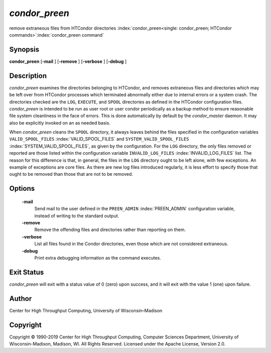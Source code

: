       

*condor_preen*
===============

remove extraneous files from HTCondor directories
:index:`condor_preen<single: condor_preen; HTCondor commands>`\ :index:`condor_preen command`

Synopsis
--------

**condor_preen** [**-mail** ] [**-remove** ] [**-verbose** ]
[**-debug** ]

Description
-----------

*condor_preen* examines the directories belonging to HTCondor, and
removes extraneous files and directories which may be left over from
HTCondor processes which terminated abnormally either due to internal
errors or a system crash. The directories checked are the ``LOG``,
``EXECUTE``, and ``SPOOL`` directories as defined in the HTCondor
configuration files. *condor_preen* is intended to be run as user root
or user condor periodically as a backup method to ensure reasonable file
system cleanliness in the face of errors. This is done automatically by
default by the *condor_master* daemon. It may also be explicitly
invoked on an as needed basis.

When *condor_preen* cleans the ``SPOOL`` directory, it always leaves
behind the files specified in the configuration variables
``VALID_SPOOL_FILES`` :index:`VALID_SPOOL_FILES` and
``SYSTEM_VALID_SPOOL_FILES`` :index:`SYSTEM_VALID_SPOOL_FILES`, as
given by the configuration. For the ``LOG`` directory, the only files
removed or reported are those listed within the configuration variable
``INVALID_LOG_FILES`` :index:`INVALID_LOG_FILES` list. The reason
for this difference is that, in general, the files in the ``LOG``
directory ought to be left alone, with few exceptions. An example of
exceptions are core files. As there are new log files introduced
regularly, it is less effort to specify those that ought to be removed
than those that are not to be removed.

Options
-------

 **-mail**
    Send mail to the user defined in the ``PREEN_ADMIN``
    :index:`PREEN_ADMIN` configuration variable, instead of
    writing to the standard output.
 **-remove**
    Remove the offending files and directories rather than reporting on
    them.
 **-verbose**
    List all files found in the Condor directories, even those which are
    not considered extraneous.
 **-debug**
    Print extra debugging information as the command executes.

Exit Status
-----------

*condor_preen* will exit with a status value of 0 (zero) upon success,
and it will exit with the value 1 (one) upon failure.

Author
------

Center for High Throughput Computing, University of Wisconsin–Madison

Copyright
---------

Copyright © 1990-2019 Center for High Throughput Computing, Computer
Sciences Department, University of Wisconsin-Madison, Madison, WI. All
Rights Reserved. Licensed under the Apache License, Version 2.0.

      

